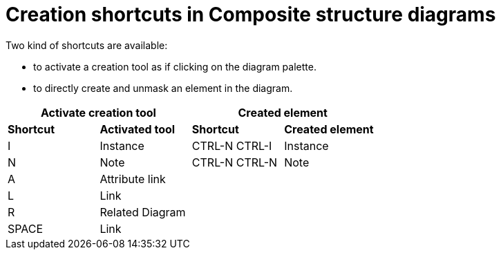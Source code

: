 // Disable all captions for figures.
:!figure-caption:
// Path to the stylesheet files
:stylesdir: .

= Creation shortcuts in Composite structure diagrams

Two kind of shortcuts are available:

* to activate a creation tool as if clicking on the diagram palette.
* to directly create and unmask an element in the diagram.


[%header]
|===
2+|Activate creation tool  2+| Created element
|*Shortcut*|*Activated tool*|*Shortcut*|*Created element*
|I |Instance |CTRL-N CTRL-I |Instance
|N |Note |CTRL-N CTRL-N |Note
|A |Attribute link ||
|L |Link ||
|R |Related Diagram ||
|SPACE |Link ||
|===
